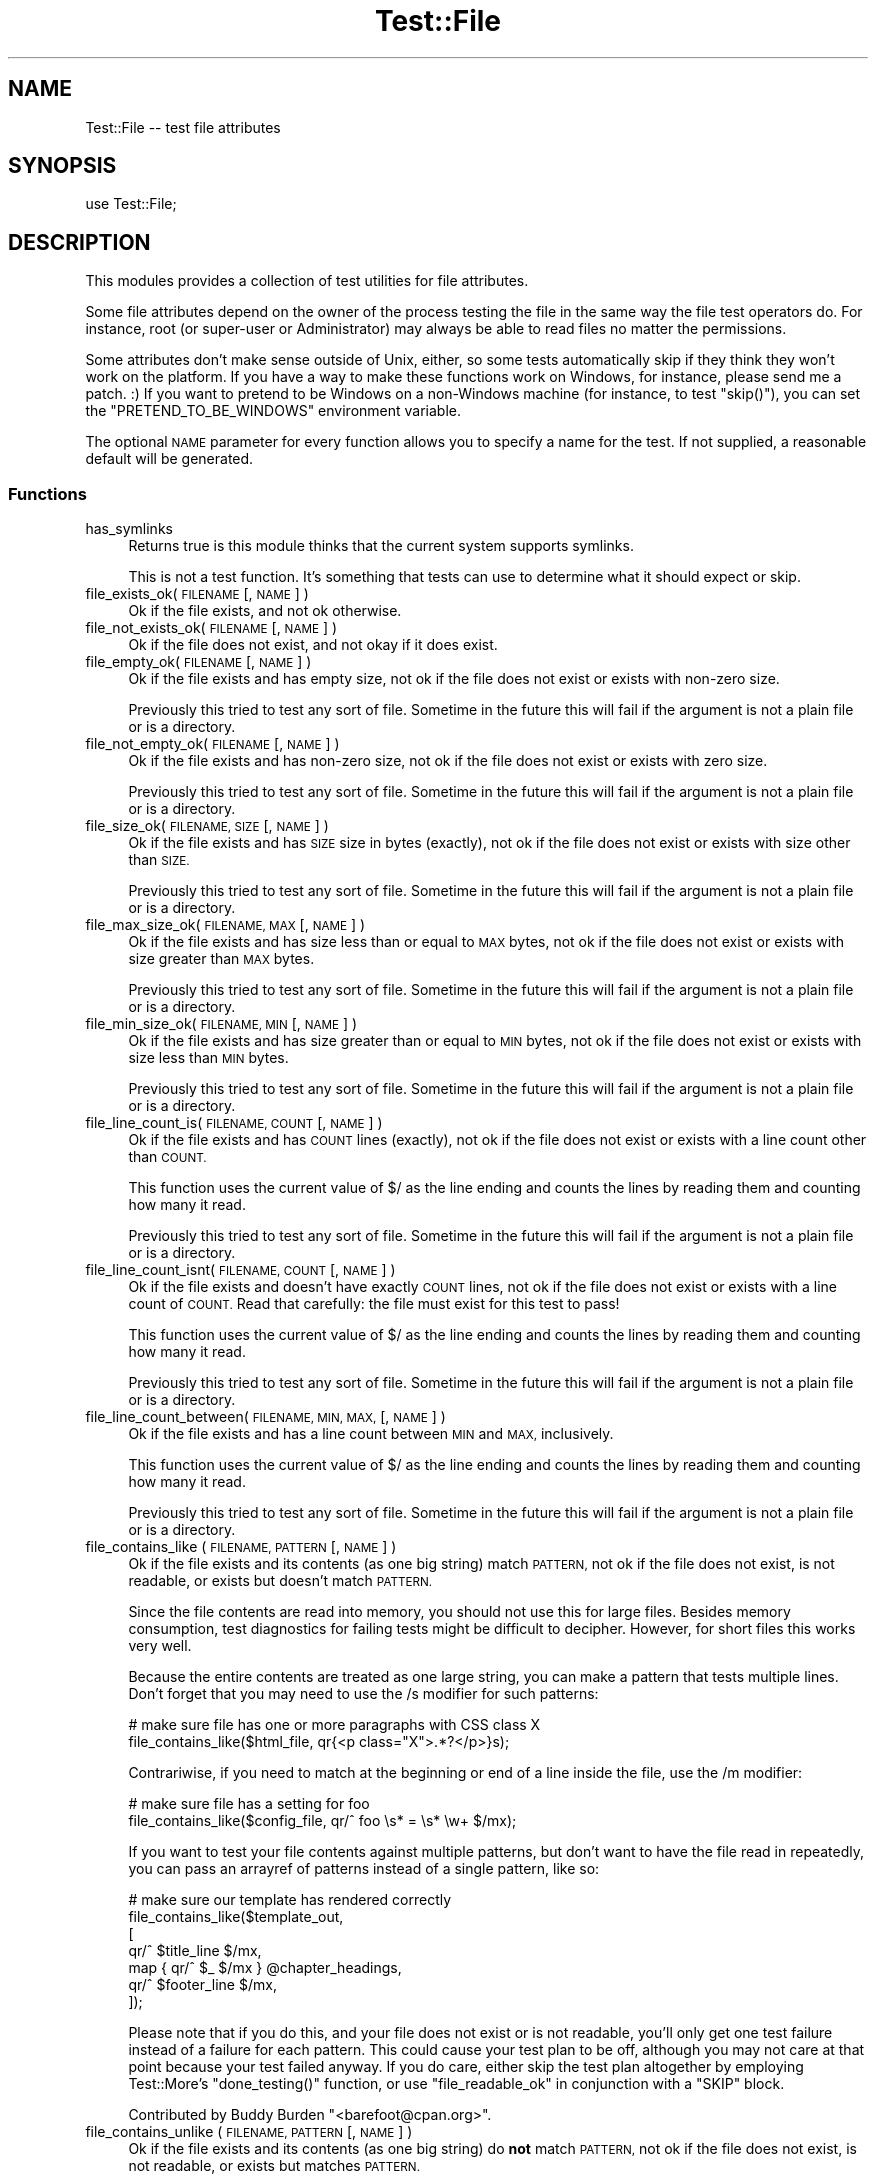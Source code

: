 .\" Automatically generated by Pod::Man 4.14 (Pod::Simple 3.43)
.\"
.\" Standard preamble:
.\" ========================================================================
.de Sp \" Vertical space (when we can't use .PP)
.if t .sp .5v
.if n .sp
..
.de Vb \" Begin verbatim text
.ft CW
.nf
.ne \\$1
..
.de Ve \" End verbatim text
.ft R
.fi
..
.\" Set up some character translations and predefined strings.  \*(-- will
.\" give an unbreakable dash, \*(PI will give pi, \*(L" will give a left
.\" double quote, and \*(R" will give a right double quote.  \*(C+ will
.\" give a nicer C++.  Capital omega is used to do unbreakable dashes and
.\" therefore won't be available.  \*(C` and \*(C' expand to `' in nroff,
.\" nothing in troff, for use with C<>.
.tr \(*W-
.ds C+ C\v'-.1v'\h'-1p'\s-2+\h'-1p'+\s0\v'.1v'\h'-1p'
.ie n \{\
.    ds -- \(*W-
.    ds PI pi
.    if (\n(.H=4u)&(1m=24u) .ds -- \(*W\h'-12u'\(*W\h'-12u'-\" diablo 10 pitch
.    if (\n(.H=4u)&(1m=20u) .ds -- \(*W\h'-12u'\(*W\h'-8u'-\"  diablo 12 pitch
.    ds L" ""
.    ds R" ""
.    ds C` ""
.    ds C' ""
'br\}
.el\{\
.    ds -- \|\(em\|
.    ds PI \(*p
.    ds L" ``
.    ds R" ''
.    ds C`
.    ds C'
'br\}
.\"
.\" Escape single quotes in literal strings from groff's Unicode transform.
.ie \n(.g .ds Aq \(aq
.el       .ds Aq '
.\"
.\" If the F register is >0, we'll generate index entries on stderr for
.\" titles (.TH), headers (.SH), subsections (.SS), items (.Ip), and index
.\" entries marked with X<> in POD.  Of course, you'll have to process the
.\" output yourself in some meaningful fashion.
.\"
.\" Avoid warning from groff about undefined register 'F'.
.de IX
..
.nr rF 0
.if \n(.g .if rF .nr rF 1
.if (\n(rF:(\n(.g==0)) \{\
.    if \nF \{\
.        de IX
.        tm Index:\\$1\t\\n%\t"\\$2"
..
.        if !\nF==2 \{\
.            nr % 0
.            nr F 2
.        \}
.    \}
.\}
.rr rF
.\" ========================================================================
.\"
.IX Title "Test::File 3"
.TH Test::File 3 "2022-12-31" "perl v5.36.0" "User Contributed Perl Documentation"
.\" For nroff, turn off justification.  Always turn off hyphenation; it makes
.\" way too many mistakes in technical documents.
.if n .ad l
.nh
.SH "NAME"
Test::File \-\- test file attributes
.SH "SYNOPSIS"
.IX Header "SYNOPSIS"
.Vb 1
\&  use Test::File;
.Ve
.SH "DESCRIPTION"
.IX Header "DESCRIPTION"
This modules provides a collection of test utilities for file
attributes.
.PP
Some file attributes depend on the owner of the process testing the
file in the same way the file test operators do.  For instance, root
(or super-user or Administrator) may always be able to read files no
matter the permissions.
.PP
Some attributes don't make sense outside of Unix, either, so some
tests automatically skip if they think they won't work on the
platform.  If you have a way to make these functions work on Windows,
for instance, please send me a patch. :) If you want to pretend to be
Windows on a non-Windows machine (for instance, to test \f(CW\*(C`skip()\*(C'\fR),
you can set the \f(CW\*(C`PRETEND_TO_BE_WINDOWS\*(C'\fR environment variable.
.PP
The optional \s-1NAME\s0 parameter for every function allows you to specify a
name for the test.  If not supplied, a reasonable default will be
generated.
.SS "Functions"
.IX Subsection "Functions"
.IP "has_symlinks" 4
.IX Item "has_symlinks"
Returns true is this module thinks that the current system supports
symlinks.
.Sp
This is not a test function. It's something that tests can use to
determine what it should expect or skip.
.IP "file_exists_ok( \s-1FILENAME\s0 [, \s-1NAME\s0 ] )" 4
.IX Item "file_exists_ok( FILENAME [, NAME ] )"
Ok if the file exists, and not ok otherwise.
.IP "file_not_exists_ok( \s-1FILENAME\s0 [, \s-1NAME\s0 ] )" 4
.IX Item "file_not_exists_ok( FILENAME [, NAME ] )"
Ok if the file does not exist, and not okay if it does exist.
.IP "file_empty_ok( \s-1FILENAME\s0 [, \s-1NAME\s0 ] )" 4
.IX Item "file_empty_ok( FILENAME [, NAME ] )"
Ok if the file exists and has empty size, not ok if the file does not
exist or exists with non-zero size.
.Sp
Previously this tried to test any sort of file. Sometime in the future
this will fail if the argument is not a plain file or is a directory.
.IP "file_not_empty_ok( \s-1FILENAME\s0 [, \s-1NAME\s0 ] )" 4
.IX Item "file_not_empty_ok( FILENAME [, NAME ] )"
Ok if the file exists and has non-zero size, not ok if the file does
not exist or exists with zero size.
.Sp
Previously this tried to test any sort of file. Sometime in the future
this will fail if the argument is not a plain file or is a directory.
.IP "file_size_ok( \s-1FILENAME, SIZE\s0 [, \s-1NAME\s0 ]  )" 4
.IX Item "file_size_ok( FILENAME, SIZE [, NAME ] )"
Ok if the file exists and has \s-1SIZE\s0 size in bytes (exactly), not ok if
the file does not exist or exists with size other than \s-1SIZE.\s0
.Sp
Previously this tried to test any sort of file. Sometime in the future
this will fail if the argument is not a plain file or is a directory.
.IP "file_max_size_ok( \s-1FILENAME, MAX\s0 [, \s-1NAME\s0 ] )" 4
.IX Item "file_max_size_ok( FILENAME, MAX [, NAME ] )"
Ok if the file exists and has size less than or equal to \s-1MAX\s0 bytes, not
ok if the file does not exist or exists with size greater than \s-1MAX\s0
bytes.
.Sp
Previously this tried to test any sort of file. Sometime in the future
this will fail if the argument is not a plain file or is a directory.
.IP "file_min_size_ok( \s-1FILENAME, MIN\s0 [, \s-1NAME\s0 ] )" 4
.IX Item "file_min_size_ok( FILENAME, MIN [, NAME ] )"
Ok if the file exists and has size greater than or equal to \s-1MIN\s0 bytes,
not ok if the file does not exist or exists with size less than \s-1MIN\s0
bytes.
.Sp
Previously this tried to test any sort of file. Sometime in the future
this will fail if the argument is not a plain file or is a directory.
.IP "file_line_count_is( \s-1FILENAME, COUNT\s0 [, \s-1NAME\s0 ]  )" 4
.IX Item "file_line_count_is( FILENAME, COUNT [, NAME ] )"
Ok if the file exists and has \s-1COUNT\s0 lines (exactly), not ok if the
file does not exist or exists with a line count other than \s-1COUNT.\s0
.Sp
This function uses the current value of \f(CW$/\fR as the line ending and
counts the lines by reading them and counting how many it read.
.Sp
Previously this tried to test any sort of file. Sometime in the future
this will fail if the argument is not a plain file or is a directory.
.IP "file_line_count_isnt( \s-1FILENAME, COUNT\s0 [, \s-1NAME\s0 ]  )" 4
.IX Item "file_line_count_isnt( FILENAME, COUNT [, NAME ] )"
Ok if the file exists and doesn't have exactly \s-1COUNT\s0 lines, not ok if
the file does not exist or exists with a line count of \s-1COUNT.\s0 Read
that carefully: the file must exist for this test to pass!
.Sp
This function uses the current value of \f(CW$/\fR as the line ending and
counts the lines by reading them and counting how many it read.
.Sp
Previously this tried to test any sort of file. Sometime in the future
this will fail if the argument is not a plain file or is a directory.
.IP "file_line_count_between( \s-1FILENAME, MIN, MAX,\s0 [, \s-1NAME\s0 ]  )" 4
.IX Item "file_line_count_between( FILENAME, MIN, MAX, [, NAME ] )"
Ok if the file exists and has a line count between \s-1MIN\s0 and \s-1MAX,\s0
inclusively.
.Sp
This function uses the current value of \f(CW$/\fR as the line ending and
counts the lines by reading them and counting how many it read.
.Sp
Previously this tried to test any sort of file. Sometime in the future
this will fail if the argument is not a plain file or is a directory.
.IP "file_contains_like ( \s-1FILENAME, PATTERN\s0 [, \s-1NAME\s0 ] )" 4
.IX Item "file_contains_like ( FILENAME, PATTERN [, NAME ] )"
Ok if the file exists and its contents (as one big string) match
\&\s-1PATTERN,\s0 not ok if the file does not exist, is not readable, or exists
but doesn't match \s-1PATTERN.\s0
.Sp
Since the file contents are read into memory, you should not use this
for large files.  Besides memory consumption, test diagnostics for
failing tests might be difficult to decipher.  However, for short
files this works very well.
.Sp
Because the entire contents are treated as one large string, you can
make a pattern that tests multiple lines.  Don't forget that you may
need to use the /s modifier for such patterns:
.Sp
.Vb 2
\&        # make sure file has one or more paragraphs with CSS class X
\&        file_contains_like($html_file, qr{<p class="X">.*?</p>}s);
.Ve
.Sp
Contrariwise, if you need to match at the beginning or end of a line
inside the file, use the /m modifier:
.Sp
.Vb 2
\&        # make sure file has a setting for foo
\&        file_contains_like($config_file, qr/^ foo \es* = \es* \ew+ $/mx);
.Ve
.Sp
If you want to test your file contents against multiple patterns, but
don't want to have the file read in repeatedly, you can pass an
arrayref of patterns instead of a single pattern, like so:
.Sp
.Vb 7
\&        # make sure our template has rendered correctly
\&        file_contains_like($template_out,
\&                [
\&                qr/^ $title_line $/mx,
\&                map { qr/^ $_ $/mx } @chapter_headings,
\&                qr/^ $footer_line $/mx,
\&                ]);
.Ve
.Sp
Please note that if you do this, and your file does not exist or is
not readable, you'll only get one test failure instead of a failure
for each pattern.  This could cause your test plan to be off, although
you may not care at that point because your test failed anyway.  If
you do care, either skip the test plan altogether by employing
Test::More's \f(CW\*(C`done_testing()\*(C'\fR function, or use
\&\*(L"file_readable_ok\*(R" in conjunction with a \f(CW\*(C`SKIP\*(C'\fR block.
.Sp
Contributed by Buddy Burden \f(CW\*(C`<barefoot@cpan.org>\*(C'\fR.
.IP "file_contains_unlike ( \s-1FILENAME, PATTERN\s0 [, \s-1NAME\s0 ] )" 4
.IX Item "file_contains_unlike ( FILENAME, PATTERN [, NAME ] )"
Ok if the file exists and its contents (as one big string) do \fBnot\fR
match \s-1PATTERN,\s0 not ok if the file does not exist, is not readable, or
exists but matches \s-1PATTERN.\s0
.Sp
All notes and caveats for \*(L"file_contains_like\*(R" apply to this
function as well.
.Sp
Contributed by Buddy Burden \f(CW\*(C`<barefoot@cpan.org>\*(C'\fR.
.IP "file_contains_utf8_like ( \s-1FILENAME, PATTERN\s0 [, \s-1NAME\s0 ] )" 4
.IX Item "file_contains_utf8_like ( FILENAME, PATTERN [, NAME ] )"
The same as \f(CW\*(C`file_contains_like\*(C'\fR, except the file is opened as \s-1UTF\-8.\s0
.IP "file_contains_utf8_unlike ( \s-1FILENAME, PATTERN\s0 [, \s-1NAME\s0 ] )" 4
.IX Item "file_contains_utf8_unlike ( FILENAME, PATTERN [, NAME ] )"
The same as \f(CW\*(C`file_contains_unlike\*(C'\fR, except the file is opened as \s-1UTF\-8.\s0
.IP "file_contains_encoded_like ( \s-1FILENAME, ENCODING, PATTERN\s0 [, \s-1NAME\s0 ] )" 4
.IX Item "file_contains_encoded_like ( FILENAME, ENCODING, PATTERN [, NAME ] )"
The same as \f(CW\*(C`file_contains_like\*(C'\fR, except the file is opened with \s-1ENCODING\s0
.IP "file_contains_encoded_unlike ( \s-1FILENAME, ENCODING, PATTERN\s0 [, \s-1NAME\s0 ] )" 4
.IX Item "file_contains_encoded_unlike ( FILENAME, ENCODING, PATTERN [, NAME ] )"
The same as \f(CW\*(C`file_contains_unlike\*(C'\fR, except the file is opened with \s-1ENCODING.\s0
.IP "file_readable_ok( \s-1FILENAME\s0 [, \s-1NAME\s0 ] )" 4
.IX Item "file_readable_ok( FILENAME [, NAME ] )"
Ok if the file exists and is readable, not ok if the file does not
exist or is not readable.
.IP "file_not_readable_ok( \s-1FILENAME\s0 [, \s-1NAME\s0 ] )" 4
.IX Item "file_not_readable_ok( FILENAME [, NAME ] )"
Ok if the file exists and is not readable, not ok if the file does not
exist or is readable.
.IP "file_writable_ok( \s-1FILENAME\s0 [, \s-1NAME\s0 ] )" 4
.IX Item "file_writable_ok( FILENAME [, NAME ] )"
.PD 0
.IP "file_writeable_ok( \s-1FILENAME\s0 [, \s-1NAME\s0 ] )" 4
.IX Item "file_writeable_ok( FILENAME [, NAME ] )"
.PD
Ok if the file exists and is writable, not ok if the file does not
exist or is not writable.
.Sp
The original name is \f(CW\*(C`file_writeable_ok\*(C'\fR with that extra \fIe\fR. That
still works but there's a function with the correct spelling too.
.IP "file_not_writeable_ok( \s-1FILENAME\s0 [, \s-1NAME\s0 ] )" 4
.IX Item "file_not_writeable_ok( FILENAME [, NAME ] )"
.PD 0
.IP "file_not_writable_ok( \s-1FILENAME\s0 [, \s-1NAME\s0 ] )" 4
.IX Item "file_not_writable_ok( FILENAME [, NAME ] )"
.PD
Ok if the file exists and is not writable, not ok if the file does not
exist or is writable.
.Sp
The original name is \f(CW\*(C`file_not_writeable_ok\*(C'\fR with that extra \fIe\fR.
That still works but there's a function with the correct spelling too.
.IP "file_executable_ok( \s-1FILENAME\s0 [, \s-1NAME\s0 ] )" 4
.IX Item "file_executable_ok( FILENAME [, NAME ] )"
Ok if the file exists and is executable, not ok if the file does not
exist or is not executable.
.Sp
This test automatically skips if it thinks it is on a Windows
platform.
.IP "file_not_executable_ok( \s-1FILENAME\s0 [, \s-1NAME\s0 ] )" 4
.IX Item "file_not_executable_ok( FILENAME [, NAME ] )"
Ok if the file exists and is not executable, not ok if the file does
not exist or is executable.
.Sp
This test automatically skips if it thinks it is on a Windows
platform.
.IP "file_mode_is( \s-1FILENAME, MODE\s0 [, \s-1NAME\s0 ] )" 4
.IX Item "file_mode_is( FILENAME, MODE [, NAME ] )"
Ok if the file exists and the mode matches, not ok if the file does
not exist or the mode does not match.
.Sp
This test automatically skips if it thinks it is on a Windows
platform.
.Sp
Contributed by Shawn Sorichetti \f(CW\*(C`<ssoriche@coloredblocks.net>\*(C'\fR
.IP "file_mode_isnt( \s-1FILENAME, MODE\s0 [, \s-1NAME\s0 ] )" 4
.IX Item "file_mode_isnt( FILENAME, MODE [, NAME ] )"
Ok if the file exists and mode does not match, not ok if the file does
not exist or mode does match.
.Sp
This test automatically skips if it thinks it is on a Windows
platform.
.Sp
Contributed by Shawn Sorichetti \f(CW\*(C`<ssoriche@coloredblocks.net>\*(C'\fR
.IP "file_mode_has( \s-1FILENAME, MODE\s0 [, \s-1NAME\s0 ] )" 4
.IX Item "file_mode_has( FILENAME, MODE [, NAME ] )"
Ok if the file exists and has all the bits in mode turned on, not ok
if the file does not exist or the mode does not match.  That is, \f(CW\*(C`FILEMODE & MODE == MODE\*(C'\fR must be true.
.Sp
This test automatically skips if it thinks it is on a Windows
platform.
.Sp
Contributed by Ricardo Signes \f(CW\*(C`<rjbs@cpan.org>\*(C'\fR
.IP "file_mode_hasnt( \s-1FILENAME, MODE\s0 [, \s-1NAME\s0 ] )" 4
.IX Item "file_mode_hasnt( FILENAME, MODE [, NAME ] )"
Ok if the file exists and has all the bits in mode turned off, not ok
if the file does not exist or the mode does not match.  That is,
\&\f(CW\*(C`FILEMODE & MODE == 0\*(C'\fR must be true.
.Sp
This test automatically skips if it thinks it is on a
Windows platform.
.Sp
Contributed by Ricardo Signes \f(CW\*(C`<rjbs@cpan.org>\*(C'\fR
.IP "file_is_symlink_ok( \s-1FILENAME\s0 [, \s-1NAME\s0 ] )" 4
.IX Item "file_is_symlink_ok( FILENAME [, NAME ] )"
Ok if \s-1FILENAME\s0 is a symlink, even if it points to a non-existent
file. This test automatically skips if the operating system does
not support symlinks.
.IP "file_is_not_symlink_ok( \s-1FILENAME\s0 [, \s-1NAME\s0 ] )" 4
.IX Item "file_is_not_symlink_ok( FILENAME [, NAME ] )"
Ok if \s-1FILENAME\s0 is a not symlink. This test automatically skips if the
operating system does not support symlinks. If the file does not
exist, the test fails.
.IP "symlink_target_exists_ok( \s-1SYMLINK\s0 [, \s-1TARGET\s0] [, \s-1NAME\s0 ] )" 4
.IX Item "symlink_target_exists_ok( SYMLINK [, TARGET] [, NAME ] )"
Ok if \s-1FILENAME\s0 is a symlink and it points to a existing file. With the
optional \s-1TARGET\s0 argument, the test fails if \s-1SYMLINK\s0's target is not
\&\s-1TARGET.\s0 This test automatically skips if the operating system does not
support symlinks. If the file does not exist, the test fails.
.IP "symlink_target_dangles_ok( \s-1SYMLINK\s0 [, \s-1NAME\s0 ] )" 4
.IX Item "symlink_target_dangles_ok( SYMLINK [, NAME ] )"
Ok if \s-1FILENAME\s0 is a symlink and if it doesn't point to a existing
file. This test automatically skips if the operating system does not
support symlinks. If the file does not exist, the test fails.
.IP "symlink_target_is( \s-1SYMLINK, TARGET\s0 [, \s-1NAME\s0 ] )" 4
.IX Item "symlink_target_is( SYMLINK, TARGET [, NAME ] )"
Ok if \s-1FILENAME\s0 is a symlink and if points to \s-1TARGET.\s0 This test
automatically skips if the operating system does not support symlinks.
If the file does not exist, the test fails.
.IP "symlink_target_is_absolute_ok( \s-1SYMLINK\s0 [, \s-1NAME\s0 ] )" 4
.IX Item "symlink_target_is_absolute_ok( SYMLINK [, NAME ] )"
Ok if \s-1FILENAME\s0 is a symlink and if its target is an absolute path.
This test automatically skips if the operating system does not support
symlinks. If the file does not exist, the test fails.
.IP "dir_exists_ok( \s-1DIRECTORYNAME\s0 [, \s-1NAME\s0 ] )" 4
.IX Item "dir_exists_ok( DIRECTORYNAME [, NAME ] )"
Ok if the file exists and is a directory, not ok if the file doesn't exist, or exists but isn't a
directory.
.Sp
Contributed by Buddy Burden \f(CW\*(C`<barefoot@cpan.org>\*(C'\fR.
.IP "dir_contains_ok( \s-1DIRECTORYNAME, FILENAME\s0 [, \s-1NAME\s0 ] )" 4
.IX Item "dir_contains_ok( DIRECTORYNAME, FILENAME [, NAME ] )"
Ok if the directory exists and contains the file, not ok if the directory doesn't exist, or exists
but doesn't contain the file.
.Sp
Contributed by Buddy Burden \f(CW\*(C`<barefoot@cpan.org>\*(C'\fR.
.IP "link_count_is_ok( \s-1FILE, LINK_COUNT\s0 [, \s-1NAME\s0 ] )" 4
.IX Item "link_count_is_ok( FILE, LINK_COUNT [, NAME ] )"
Ok if the link count to \s-1FILE\s0 is \s-1LINK_COUNT. LINK_COUNT\s0 is interpreted
as an integer. A \s-1LINK_COUNT\s0 that evaluates to 0 returns Ok if the file
does not exist.
.IP "link_count_gt_ok( \s-1FILE, LINK_COUNT\s0 [, \s-1NAME\s0 ] )" 4
.IX Item "link_count_gt_ok( FILE, LINK_COUNT [, NAME ] )"
Ok if the link count to \s-1FILE\s0 is greater than \s-1LINK_COUNT. LINK_COUNT\s0 is
interpreted as an integer. A \s-1LINK_COUNT\s0 that evaluates to 0 returns Ok
if the file has at least one link.
.IP "link_count_lt_ok( \s-1FILE, LINK_COUNT\s0 [, \s-1NAME\s0 ] )" 4
.IX Item "link_count_lt_ok( FILE, LINK_COUNT [, NAME ] )"
Ok if the link count to \s-1FILE\s0 is less than \s-1LINK_COUNT. LINK_COUNT\s0 is
interpreted as an integer. A \s-1LINK_COUNT\s0 that evaluates to 0 returns Ok
if the file has at least one link.
.IP "owner_is( \s-1FILE , OWNER\s0 [, \s-1NAME\s0 ] )" 4
.IX Item "owner_is( FILE , OWNER [, NAME ] )"
Ok if \s-1FILE\s0's owner is the same as \s-1OWNER.\s0  \s-1OWNER\s0 may be a text user name
or a numeric userid.  Test skips on Dos, and Mac \s-1OS\s0 <= 9.
If the file does not exist, the test fails.
.Sp
Contributed by Dylan Martin
.IP "owner_isnt( \s-1FILE, OWNER\s0 [, \s-1NAME\s0 ] )" 4
.IX Item "owner_isnt( FILE, OWNER [, NAME ] )"
Ok if \s-1FILE\s0's owner is not the same as \s-1OWNER.\s0  \s-1OWNER\s0 may be a text user name
or a numeric userid.  Test skips on Dos and Mac \s-1OS\s0 <= 9.  If the file
does not exist, the test fails.
.Sp
Contributed by Dylan Martin
.IP "group_is( \s-1FILE , GROUP\s0 [, \s-1NAME\s0 ] )" 4
.IX Item "group_is( FILE , GROUP [, NAME ] )"
Ok if \s-1FILE\s0's group is the same as \s-1GROUP.\s0  \s-1GROUP\s0 may be a text group name or
a numeric group id.  Test skips on Dos, Mac \s-1OS\s0 <= 9 and any other operating
systems that do not support \fBgetpwuid()\fR and friends.  If the file does not
exist, the test fails.
.Sp
Contributed by Dylan Martin
.IP "group_isnt( \s-1FILE , GROUP\s0 [, \s-1NAME\s0 ] )" 4
.IX Item "group_isnt( FILE , GROUP [, NAME ] )"
Ok if \s-1FILE\s0's group is not the same as \s-1GROUP.\s0  \s-1GROUP\s0 may be a text group name or
a numeric group id.  Test skips on Dos, Mac \s-1OS\s0 <= 9 and any other operating
systems that do not support \fBgetpwuid()\fR and friends.  If the file does not
exist, the test fails.
.Sp
Contributed by Dylan Martin
.IP "file_mtime_age_ok( \s-1FILE\s0 [, \s-1WITHIN_SECONDS\s0 ] [, \s-1NAME\s0 ] )" 4
.IX Item "file_mtime_age_ok( FILE [, WITHIN_SECONDS ] [, NAME ] )"
Ok if \s-1FILE\s0's modified time is \s-1WITHIN_SECONDS\s0 inclusive of the system's current time.
This test uses \fBstat()\fR to obtain the mtime. If the file does not exist the test
returns failure. If \fBstat()\fR fails, the test is skipped.
.IP "file_mtime_gt_ok( \s-1FILE, UNIXTIME\s0 [, \s-1NAME\s0 ] )" 4
.IX Item "file_mtime_gt_ok( FILE, UNIXTIME [, NAME ] )"
Ok if \s-1FILE\s0's mtime is > \s-1UNIXTIME.\s0 This test uses \fBstat()\fR to get the mtime. If \fBstat()\fR fails
this test is skipped. If \s-1FILE\s0 does not exist, this test fails.
.IP "file_mtime_lt_ok( \s-1FILE, UNIXTIME,\s0 [, \s-1NAME\s0 ] )" 4
.IX Item "file_mtime_lt_ok( FILE, UNIXTIME, [, NAME ] )"
Ok if \s-1FILE\s0's modified time is < \s-1UNIXTIME.\s0  This test uses \fBstat()\fR to get the mtime. If \fBstat()\fR fails
this test is skipped. If \s-1FILE\s0 does not exist, this test fails.
.SH "TO DO"
.IX Header "TO DO"
* check properties for other users (readable_by_root, for instance)
.PP
* check times
.PP
* check number of links to file
.PP
* check path parts (directory, filename, extension)
.SH "SEE ALSO"
.IX Header "SEE ALSO"
Test::Builder,
Test::More
.PP
If you are using the new \f(CW\*(C`Test2\*(C'\fR stuff, see Test2::Tools::File
(https://github.com/torbjorn/Test2\-Tools\-File).
.SH "SOURCE AVAILABILITY"
.IX Header "SOURCE AVAILABILITY"
This module is in Github:
.PP
.Vb 1
\&        https://github.com/briandfoy/test\-file
.Ve
.SH "AUTHOR"
.IX Header "AUTHOR"
brian d foy, \f(CW\*(C`<bdfoy@cpan.org>\*(C'\fR
.SH "CREDITS"
.IX Header "CREDITS"
Shawn Sorichetti \f(CW\*(C`<ssoriche@coloredblocks.net>\*(C'\fR provided
some functions.
.PP
Tom Metro helped me figure out some Windows capabilities.
.PP
Dylan Martin added \f(CW\*(C`owner_is\*(C'\fR and \f(CW\*(C`owner_isnt\*(C'\fR.
.PP
David Wheeler added \f(CW\*(C`file_line_count_is\*(C'\fR.
.PP
Buddy Burden \f(CW\*(C`<barefoot@cpan.org>\*(C'\fR provided \f(CW\*(C`dir_exists_ok\*(C'\fR,
\&\f(CW\*(C`dir_contains_ok\*(C'\fR, \f(CW\*(C`file_contains_like\*(C'\fR, and
\&\f(CW\*(C`file_contains_unlike\*(C'\fR.
.PP
xmikew \f(CW\*(C`<https://github.com/xmikew>\*(C'\fR provided the \f(CW\*(C`mtime_age\*(C'\fR
stuff.
.PP
Torbjørn Lindahl is working on Test2::Tools::File and we're
working together to align our interfaces.
.PP
Jean-Damien Durand added bits to use Win32::IsSymlinkCreationAllowed,
new since Win32 0.55.
.SH "COPYRIGHT AND LICENSE"
.IX Header "COPYRIGHT AND LICENSE"
Copyright © 2002\-2023, brian d foy <bdfoy@cpan.org>. All rights reserved.
.PP
This program is free software; you can redistribute it and/or modify
it under the terms of the Artistic License 2.0
